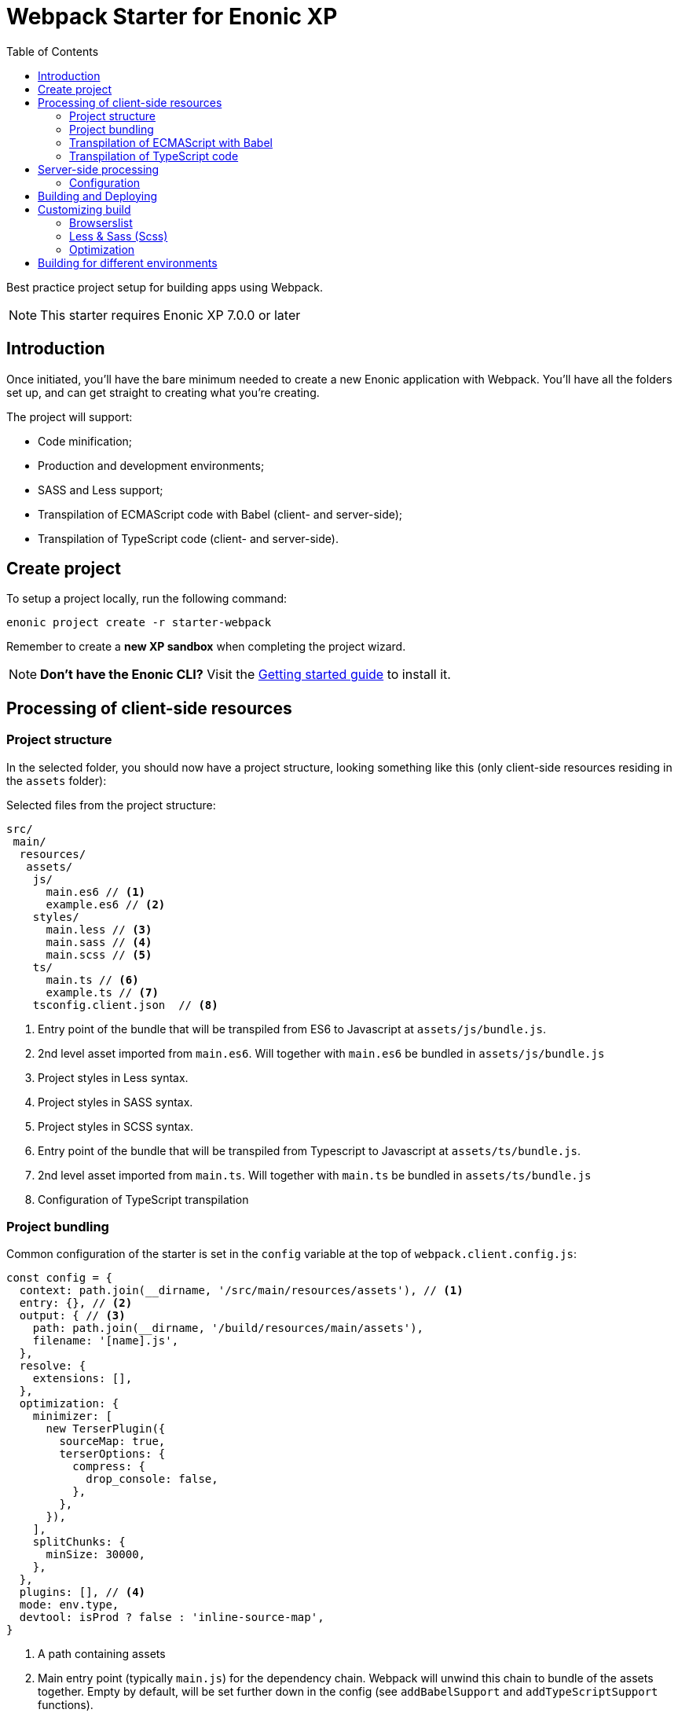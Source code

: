 = Webpack Starter for Enonic XP
:toc: right1

Best practice project setup for building apps using Webpack.

NOTE: This starter requires Enonic XP 7.0.0 or later


== Introduction

Once initiated, you'll have the bare minimum needed to create a new Enonic
application with Webpack. You'll have all the folders set up, and can get
straight to creating what you're creating.

The project will support:

* Code minification;
* Production and development environments;
* SASS and Less support;
* Transpilation of ECMAScript code with Babel (client- and server-side);
* Transpilation of TypeScript code (client- and server-side).


== Create project

To setup a project locally, run the following command:

  enonic project create -r starter-webpack

Remember to create a *new XP sandbox* when completing the project wizard.

NOTE: *Don't have the Enonic CLI?* Visit the https://developer.enonic.com/start[Getting started guide] to install it.


== Processing of client-side resources

=== Project structure

In the selected folder, you should now have a project structure, looking something like this
(only client-side resources residing in the `assets` folder):

.Selected files from the project structure:
[source,files]
----
src/
 main/
  resources/
   assets/
    js/
      main.es6 // <1>
      example.es6 // <2>
    styles/
      main.less // <3>
      main.sass // <4>
      main.scss // <5>
    ts/
      main.ts // <6>
      example.ts // <7>
    tsconfig.client.json  // <8>
----

<1> Entry point of the bundle that will be transpiled from ES6 to Javascript at `assets/js/bundle.js`.
<2> 2nd level asset imported from `main.es6`. Will together with `main.es6` be bundled in `assets/js/bundle.js`
<3> Project styles in Less syntax.
<4> Project styles in SASS syntax.
<5> Project styles in SCSS syntax.
<6> Entry point of the bundle that will be transpiled from Typescript to Javascript at `assets/ts/bundle.js`.
<7> 2nd level asset imported from `main.ts`. Will together with `main.ts` be bundled in `assets/ts/bundle.js`
<8> Configuration of TypeScript transpilation

=== Project bundling

Common configuration of the starter is set in the `config` variable at the top of `webpack.client.config.js`:

```js
const config = {
  context: path.join(__dirname, '/src/main/resources/assets'), // <1>
  entry: {}, // <2>
  output: { // <3>
    path: path.join(__dirname, '/build/resources/main/assets'),
    filename: '[name].js',
  },
  resolve: {
    extensions: [],
  },
  optimization: {
    minimizer: [
      new TerserPlugin({
        sourceMap: true,
        terserOptions: {
          compress: {
            drop_console: false,
          },
        },
      }),
    ],
    splitChunks: {
      minSize: 30000,
    },
  },
  plugins: [], // <4>
  mode: env.type,
  devtool: isProd ? false : 'inline-source-map',
}
```

<1> A path containing assets
<2> Main entry point (typically `main.js`) for the dependency chain. Webpack will unwind this chain to bundle of the assets together. Empty
by default, will be set further down in the config (see `addBabelSupport` and `addTypeScriptSupport` functions).
<3> Target path where the bundle will be generated. Bundle name is typically named after main entry point.
<4> Plugins will be injected by `addLessSupport`, `addSassSupport`, `addFontSupport`. You can add your own plugins here.


To showcase its capabilities, current configuration of the starter (`webpack.client.config.js`) enables processing of ES6, Typescript, Less and SASS assets
at the very end of the file:

```js
module.exports = R.pipe(
  addBabelSupport,
  addTypeScriptSupport,
  addLessSupport,
  addSassSupport,
  addFontSupport
)(config);
```

You will most likely not use all of them, so just leave the steps for processing assets used by your application.

=== Transpilation of ECMAScript with Babel

Let's say you use `main.es6` as the main file which imports other assets (which import other assets and so on).
Then you specify it like this:

```js
module.exports = {
  context: path.join(__dirname, '/src/main/resources/assets'),
  entry: {
    js/bundle: './js/main.es6',
  },
  exclude: /node_modules/,
  loader: 'babel-loader',
  // ...
}
```

TIP: Instead of configuring the bundle manually you can make changes to config inside ``addBabelSupport`` function in `webpack.client.config.js`

The main entry point can import other ES6 files in your project, like `example.es6`:

```js
import example from './example.es6';
```

or even the assets like styles and fonts:

```js
import '../styles/main.less';
import '../styles/main.sass';
import '../styles/main.scss';
```

Starting from this entry point, webpack will recursively build a https://webpack.js.org/concepts/dependency-graph/[dependency graph] that includes every module your application needs, then bundle all of those modules into a small number of bundles (`bundle.js` and `bundle.css`) inside the `build` folder to be loaded by the browser.

.Build folder:
[source,files]
----
build/
 resources/
  main/
   assets/
    js/
      bundle.js
    styles/
      bundle.css
----


=== Transpilation of TypeScript code

Configuration of Typescript processing is very similar to Babel. You specify main Typescript class file that will be used as the entry point:

```js
module.exports = {
  context: path.join(__dirname, '/src/main/resources/assets'),
  entry: {
    ts/bundle: './ts/main.ts',
  },
  exclude: /node_modules/,
  loader: 'ts-loader',
  // ...
}
```

TIP: Instead of configuring the bundle manually you can make changes to config inside ``addTypescriptSupport`` function in `webpack.client.config.js`

Import of resources in Typescript is identical to ES6 example from above.


.Build folder:
[source,files]
----
build/
 resources/
  main/
   assets/
    styles/
      bundle.css
    ts/
      bundle.js
----

TIP: Additional config of Typescript processing can be adjusted in /src/main/resources/assets/tsconfig.client.json`


The resulting client-side bundles are now ready be included/imported in the HTML templates.


NOTE: Learn more about the webpack from the official https://webpack.js.org/concepts[docs].

== Server-side processing

Both ES6 and Typescript are supported where processing server-side resources, but the biggest difference between client-side and server-side processing
in the Starter is that you don't want to merge server-side assets in one bundle, you want to transpile them one-to-one, so that's how the Starter is
configured to process resources outside of '/src/main/resources/assets'.

.Selected files from the project structure:
[source,files]
----
src/
 main/
  resources/
   assets/
    lib/
      observe/
        observer.es6 // <1>
    services/
      check/
        check.ts // <2>
    webapp/
      webapp.ts // <3>
    main.es6 // <4>
    tsconfig.server.json // <5>
    types.ts // <6>
----

<1> Sample lib in ECMAScript
<2> Sample service in TypeScript
<3> webapp/webapp.ts will be transpiled to webapp/webapp.js to enable opening the app via URL
<4> main.es6 will be transpiled to main.js by Babel and called at app startup
<5> Configuration of TypeScript transpilation
<6> Type definitions required for TypeScript transpilation

=== Configuration

Config for the Webpack processing of server-side assets is done in `webpack.server.config.js`.
It's similar to the client-side config except that it only enables processing of ES6 and Typescript resources (choose which one to use or combine both).

== Building and Deploying

To *build* the app, run this command from your shell:

```bash
$ enonic project build
```

To *delete* the older build before you run a new one :

```bash
$ enonic project clean
```

To *deploy* the app, run this command from your shell:

```bash
$ enonic project deploy
```

After accepting starting the sandbox, your brand new app should now be up and running on http://localhost:8080

[NOTE]
====
To verify that your app started successfully, you should find an entry similar to this in the sandbox log:

  2019-04-30 14:26:30,856 INFO ... Application [com.acme.example.webpack] installed successfully
====

[TIP]
====
You can also combine several commands into one:

```bash
$ enonic project gradle clean build deploy
```
====


== Customizing build

=== Browserslist

The JS code will be transpiled by the Babel, according to the https://github.com/browserslist/browserslist[Browserslist] environment settings. That means, that you can use the *latest* EcmaScript syntax and the Babel will automatically transpile your code to Javascript supported by the browsers listed in the config. The CSS will be optimized, and all vendor prefixes will be automatically added, according to the supported browsers from the Browserslist configuration. By default, the starter extends the Enonic Browserslist configuration:

.package.json
```json
{
  ...
  "browserslist": [
    "extends browserslist-config-enonic"
  ],
  ...
}
```
See the official Browserslist https://github.com/browserslist/browserslist#browserslist-[documentation], if you want to change the configuration.

=== Less & Sass (Scss)

The starter supports Less, Sass, and Scss. But you probably won't be needing all of them. Just go to the `webpack.config.js`, drop the obsolete rule from the `module.rules` array and rename the remaining one. Also, don't forget to remove the corresponding node modules with the npm from the `package.json` for Less (`npm r less less-loader`) or Sass (`npm r node-sass sass-loader`).

=== Optimization

In the "production" mode, the Webpack will do multiple default https://github.com/webpack-contrib/terser-webpack-plugin#terseroptions[optimizations] to the resulting JS, except removing the console methods calls from the code, because the corresponding options (`drop_console`) is set to `false`.


== Building for different environments

The project can also be built for different environments. To set the environment type, call the build with the `env` parameter. This parameter can be either `prod` ("production"), or `dev` ("development"). If the environment is not set explicitly, the "production" will be used by default. The environment can be accessed from Gradle and will also be passed to the webpack configuration.

Here is how you can run build in "development" mode:

```bash
$ enonic project gradle build -Penv=dev
```

In the "production" mode, all your code is minimized, dead code is removed, and no mappings are available.
